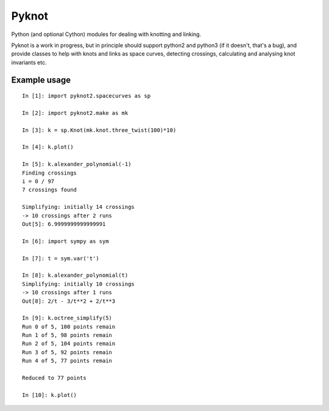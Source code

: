 Pyknot
======

Python (and optional Cython) modules for dealing with knotting and linking.

Pyknot is a work in progress, but in principle should support python2
and python3 (if it doesn't, that's a bug), and provide classes to help
with knots and links as space curves, detecting crossings, calculating
and analysing knot invariants etc.


Example usage
-------------

::

    In [1]: import pyknot2.spacecurves as sp

    In [2]: import pyknot2.make as mk

    In [3]: k = sp.Knot(mk.knot.three_twist(100)*10)

    In [4]: k.plot()

    In [5]: k.alexander_polynomial(-1)
    Finding crossings
    i = 0 / 97
    7 crossings found

    Simplifying: initially 14 crossings
    -> 10 crossings after 2 runs
    Out[5]: 6.9999999999999991

    In [6]: import sympy as sym

    In [7]: t = sym.var('t')

    In [8]: k.alexander_polynomial(t)
    Simplifying: initially 10 crossings
    -> 10 crossings after 1 runs
    Out[8]: 2/t - 3/t**2 + 2/t**3

    In [9]: k.octree_simplify(5)
    Run 0 of 5, 100 points remain
    Run 1 of 5, 98 points remain
    Run 2 of 5, 104 points remain
    Run 3 of 5, 92 points remain
    Run 4 of 5, 77 points remain

    Reduced to 77 points

    In [10]: k.plot()
